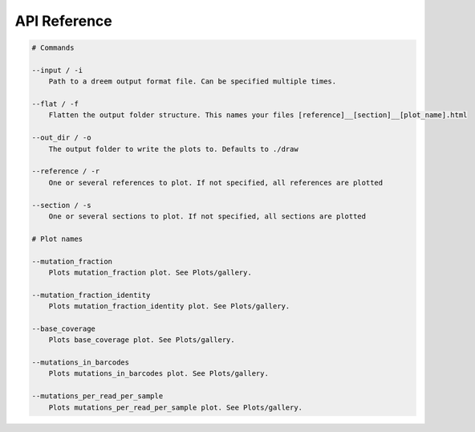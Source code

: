 
API Reference
++++++++++++++++++++++++

.. code:: text

    # Commands

    --input / -i
        Path to a dreem output format file. Can be specified multiple times.

    --flat / -f
        Flatten the output folder structure. This names your files [reference]__[section]__[plot_name].html
    
    --out_dir / -o
        The output folder to write the plots to. Defaults to ./draw

    --reference / -r
        One or several references to plot. If not specified, all references are plotted

    --section / -s
        One or several sections to plot. If not specified, all sections are plotted
    
    # Plot names

    --mutation_fraction
        Plots mutation_fraction plot. See Plots/gallery.

    --mutation_fraction_identity
        Plots mutation_fraction_identity plot. See Plots/gallery.

    --base_coverage
        Plots base_coverage plot. See Plots/gallery.

    --mutations_in_barcodes
        Plots mutations_in_barcodes plot. See Plots/gallery.

    --mutations_per_read_per_sample
        Plots mutations_per_read_per_sample plot. See Plots/gallery.


